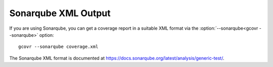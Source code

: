 .. _sonarqube_xml_output:

Sonarqube XML Output
====================

If you are using Sonarqube, you can get a coverage report
in a suitable XML format via the :option:`--sonarqube<gcovr --sonarqube>` option::

    gcovr --sonarqube coverage.xml

The Sonarqube XML format is documented at
`<https://docs.sonarqube.org/latest/analysis/generic-test/>`_.

